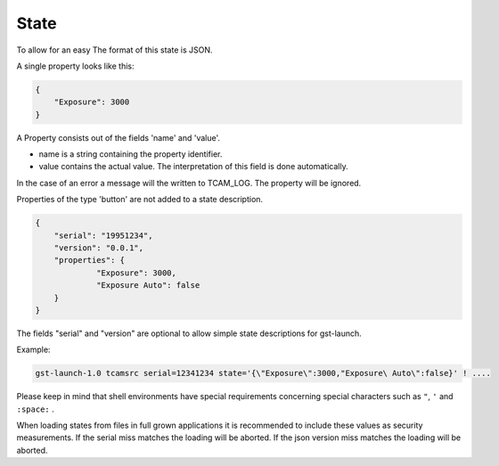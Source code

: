 #####
State
#####

To allow for an easy
The format of this state is JSON.

A single property looks like this:

.. code-block:: json
                
                {
                    "Exposure": 3000
                }

A Property consists out of the fields 'name' and 'value'.

- name is a string containing the property identifier.
- value contains the actual value. The interpretation of this field
  is done automatically.

In the case of an error a message will the written to TCAM_LOG.
The property will be ignored.

Properties of the type 'button' are not added to a state description.

.. code-block:: json

   {
       "serial": "19951234",
       "version": "0.0.1",
       "properties": {
                "Exposure": 3000,
                "Exposure Auto": false
       }
   }

The fields "serial" and "version" are optional to allow simple state descriptions for gst-launch.

Example:

.. code-block:: sh

   gst-launch-1.0 tcamsrc serial=12341234 state='{\"Exposure\":3000,"Exposure\ Auto\":false}' ! ....

Please keep in mind that shell environments have special requirements concerning special characters
such as ``"``, ``'`` and ``:space:`` .
   
When loading states from files in full grown applications it is recommended to include these values
as security measurements.
If the serial miss matches the loading will be aborted.
If the json version miss matches the loading will be aborted.
